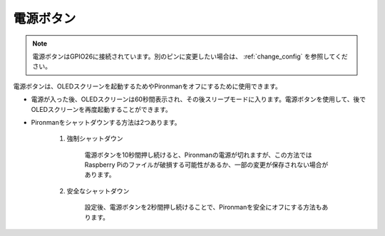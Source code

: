 電源ボタン
==================================

.. note::
    電源ボタンはGPIO26に接続されています。別のピンに変更したい場合は、 :ref:`change_config` を参照してください。

電源ボタンは、OLEDスクリーンを起動するためやPironmanをオフにするために使用できます。

* 電源が入った後、OLEDスクリーンは60秒間表示され、その後スリープモードに入ります。電源ボタンを使用して、後でOLEDスクリーンを再度起動することができます。

* Pironmanをシャットダウンする方法は2つあります。

    #. 強制シャットダウン

        電源ボタンを10秒間押し続けると、Pironmanの電源が切れますが、この方法ではRaspberry Piのファイルが破損する可能性があるか、一部の変更が保存されない場合があります。

    #. 安全なシャットダウン

        設定後、電源ボタンを2秒間押し続けることで、Pironmanを安全にオフにする方法もあります。

